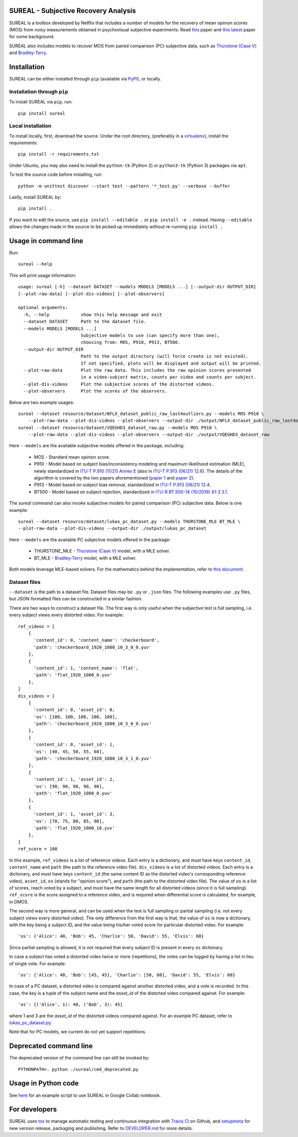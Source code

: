 SUREAL - Subjective Recovery Analysis
=====================================

.. image:: https://img.shields.io/pypi/v/sureal.svg
    :target: https://pypi.org/project/sureal/
    :alt: Version on pypi

.. image:: https://travis-ci.com/Netflix/sureal.svg?branch=master
    :target: https://travis-ci.com/Netflix/sureal
    :alt: Build Status

SUREAL is a toolbox developed by Netflix that includes a number of models for the recovery of mean opinion scores (MOS) from noisy measurements obtained in psychovisual subjective experiments.
Read `this <resource/doc/dcc17v3.pdf>`_ paper and `this latest <resource/doc/hvei2020.pdf>`_ paper for some background.

SUREAL also includes models to recover MOS from paired comparison (PC) subjective data, such as `Thurstone (Case V) <https://en.wikipedia.org/wiki/Thurstonian_model>`_ and `Bradley-Terry <https://en.wikipedia.org/wiki/Bradley%E2%80%93Terry_model>`_.

Installation
============
SUREAL can be either installed through ``pip`` (available via PyPI_), or locally.

Installation through ``pip``
----------------------------

To install SUREAL via ``pip``, run::

    pip install sureal

Local installation
------------------

To install locally, first, download the source. Under the root directory, (preferably in a virtualenv_), install the requirements::

    pip install -r requirements.txt

Under Ubuntu, you may also need to install the ``python-tk`` (Python 2) or ``python3-tk`` (Python 3) packages via ``apt``.

To test the source code before installing, run::

    python -m unittest discover --start test --pattern '*_test.py' --verbose --buffer


Lastly, install SUREAL by::

    pip install .

If you want to edit the source, use ``pip install --editable .`` or ``pip install -e .`` instead. Having ``--editable`` allows the changes made in the source to be picked up immediately without re-running ``pip install .``

.. _PyPI: https://pypi.org/project/sureal/
.. _virtualenv: https://packaging.python.org/guides/installing-using-pip-and-virtual-environments/


Usage in command line
=====================

Run::

    sureal --help

This will print usage information::

    usage: sureal [-h] --dataset DATASET --models MODELS [MODELS ...] [--output-dir OUTPUT_DIR]
    [--plot-raw-data] [--plot-dis-videos] [--plot-observers]

    optional arguments:
      -h, --help            show this help message and exit
      --dataset DATASET     Path to the dataset file.
      --models MODELS [MODELS ...]
                            Subjective models to use (can specify more than one),
                            choosing from: MOS, P910, P913, BT500.
      --output-dir OUTPUT_DIR
                            Path to the output directory (will force create is not existed).
                            If not specified, plots will be displayed and output will be printed.
      --plot-raw-data       Plot the raw data. This includes the raw opinion scores presented
                            in a video-subject matrix, counts per video and counts per subject.
      --plot-dis-videos     Plot the subjective scores of the distorted videos.
      --plot-observers      Plot the scores of the observers.

Below are two example usages::

    sureal --dataset resource/dataset/NFLX_dataset_public_raw_last4outliers.py --models MOS P910 \
        --plot-raw-data --plot-dis-videos --plot-observers --output-dir ./output/NFLX_dataset_public_raw_last4outliers
    sureal --dataset resource/dataset/VQEGHD3_dataset_raw.py --models MOS P910 \
        --plot-raw-data --plot-dis-videos --plot-observers --output-dir ./output/VQEGHD3_dataset_raw

Here ``--models`` are the available subjective models offered in the package, including:

  - MOS - Standard mean opinion score.

  - P910 - Model based on subject bias/inconsistency modeling and maximum likelihood estimation (MLE), newly standardized in `ITU-T P.910 (11/21) Annex E <https://www.itu.int/rec/T-REC-P.910>`_ (also in `ITU-T P.913 (06/21) 12.6 <https://www.itu.int/rec/T-REC-P.913>`_). The details of the algorithm is covered by the two papers aforementioned (`paper 1 <resource/doc/dcc17v3.pdf>`_ and `paper 2 <resource/doc/hvei2020.pdf>`_).

  - P913 - Model based on subject bias removal, standardized in `ITU-T P.913 (06/21) 12.4 <https://www.itu.int/rec/T-REC-P.913>`_.

  - BT500 - Model based on subject rejection, standardized in `ITU-R BT.500-14 (10/2019) A1-2.3.1 <https://www.itu.int/rec/R-REC-BT.500>`_.

The `sureal` command can also invoke subjective models for paired comparison (PC) subjective data. Below is one example::

    sureal --dataset resource/dataset/lukas_pc_dataset.py --models THURSTONE_MLE BT_MLE \
    --plot-raw-data --plot-dis-videos --output-dir ./output/lukas_pc_dataset

Here ``--models`` are the available PC subjective models offered in the package:

  - THURSTONE_MLE - `Thurstone (Case V) <https://en.wikipedia.org/wiki/Thurstonian_model>`_ model, with a MLE solver.

  - BT_MLE - `Bradley-Terry <https://en.wikipedia.org/wiki/Bradley%E2%80%93Terry_model>`_ model, with a MLE solver.

Both models leverage MLE-based solvers. For the mathematics behind the implementation, refer to `this document <resource/doc/pc.pdf>`_.

Dataset files
-------------

``--dataset`` is the path to a dataset file.
Dataset files may be ``.py`` or ``.json`` files.
The following examples use ``.py`` files, but JSON-formatted files can be constructed in a similar fashion.

There are two ways to construct a dataset file.
The first way is only useful when the subjective test is full sampling,
i.e. every subject views every distorted video. For example::

    ref_videos = [
        {
          'content_id': 0, 'content_name': 'checkerboard',
          'path': 'checkerboard_1920_1080_10_3_0_0.yuv'
        },
        {
          'content_id': 1, 'content_name': 'flat',
          'path': 'flat_1920_1080_0.yuv'
        },
    ]
    dis_videos = [
        {
          'content_id': 0, 'asset_id': 0,
          'os': [100, 100, 100, 100, 100],
          'path': 'checkerboard_1920_1080_10_3_0_0.yuv'
        },
        {
          'content_id': 0, 'asset_id': 1,
          'os': [40, 45, 50, 55, 60],
          'path': 'checkerboard_1920_1080_10_3_1_0.yuv'
        },
        {
          'content_id': 1, 'asset_id': 2,
          'os': [90, 90, 90, 90, 90],
          'path': 'flat_1920_1080_0.yuv'
        },
        {
          'content_id': 1, 'asset_id': 3,
          'os': [70, 75, 80, 85, 90],
          'path': 'flat_1920_1080_10.yuv'
        },
    ]
    ref_score = 100


In this example, ``ref_videos`` is a list of reference videos.
Each entry is a dictionary, and must have keys ``content_id``, ``content_name`` and ``path`` (the path to the reference video file).
``dis_videos`` is a list of distorted videos.
Each entry is a dictionary, and must have keys ``content_id`` (the same content ID as the distorted video's corresponding reference video),
``asset_id``, ``os`` (stands for "opinion score"), and ``path`` (the path to the distorted video file).
The value of ``os`` is a list of scores, reach voted by a subject, and must have the same length for all distorted videos
(since it is full sampling).
``ref_score`` is the score assigned to a reference video, and is required when differential score is calculated,
for example, in DMOS.

The second way is more general, and can be used when the test is full sampling or partial sampling
(i.e. not every subject views every distorted video). The only difference from the first way is that, the value of ``os`` is now a dictionary, with the key being a subject ID,
and the value being his/her voted score for particular distorted video. For example::

    'os': {'Alice': 40, 'Bob': 45, 'Charlie': 50, 'David': 55, 'Elvis': 60}


Since partial sampling is allowed, it is not required that every subject ID is present in every ``os`` dictionary.

In case a subject has voted a distorted video twice or more (repetitions), the votes can be logged by having a list in lieu of single vote. For example::

    'os': {'Alice': 40, 'Bob': [45, 45], 'Charlie': [50, 60], 'David': 55, 'Elvis': 60}


In case of a PC dataset, a distorted video is compared against another distorted video, and a vote is recorded. In this case, the key is a tuple of the subject name and the `asset_id` of the distorted video compared against. For example::

    'os': {('Alice', 1): 40, ('Bob', 3): 45}

where 1 and 3 are the `asset_id` of the distorted videos compared against. For an example PC dataset, refer to `lukas_pc_dataset.py <resource/dataset/lukas_pc_dataset.py>`_.

Note that for PC models, we current do not yet support repetitions.

Deprecated command line
================================

The deprecated version of the command line can still be invoked by::

    PYTHONPATH=. python ./sureal/cmd_deprecated.py

Usage in Python code
====================

See `here <https://colab.research.google.com/drive/1hG6ARc8-rihyJPxIXZysi-sAe0e7xxB8#scrollTo=onasQ091O3sn>`_ for an example script to use SUREAL in Google Collab notebook.


For developers
==============

SUREAL uses tox_ to manage automatic testing and continuous integration with `Travis CI`_ on Github, and setupmeta_ for new version release, packaging and publishing. Refer to `DEVELOPER.md <DEVELOPER.md>`_ for more details.

.. _tox: https://tox.readthedocs.io/en/latest/
.. _Travis CI: https://travis-ci.org/Netflix/sureal
.. _setupmeta: https://github.com/zsimic/setupmeta
